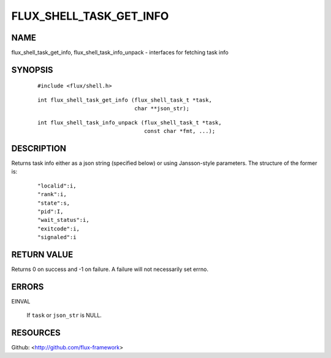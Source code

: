 ========================
FLUX_SHELL_TASK_GET_INFO
========================


NAME
====

flux_shell_task_get_info, flux_shell_task_info_unpack - interfaces for fetching task info

SYNOPSIS
========

   ::

      #include <flux/shell.h>

..

   ::

      int flux_shell_task_get_info (flux_shell_task_t *task,
                                    char **json_str);

   ::

      int flux_shell_task_info_unpack (flux_shell_task_t *task,
                                       const char *fmt, ...);

DESCRIPTION
===========

Returns task info either as a json string (specified below) or using Jansson-style parameters. The structure of the former is:

   ::

      "localid":i,
      "rank":i,
      "state":s,
      "pid":I,
      "wait_status":i,
      "exitcode":i,
      "signaled":i

RETURN VALUE
============

Returns 0 on success and -1 on failure. A failure will not necessarily set errno.

ERRORS
======

EINVAL

   If ``task`` or ``json_str`` is NULL.

RESOURCES
=========

Github: <http://github.com/flux-framework>
